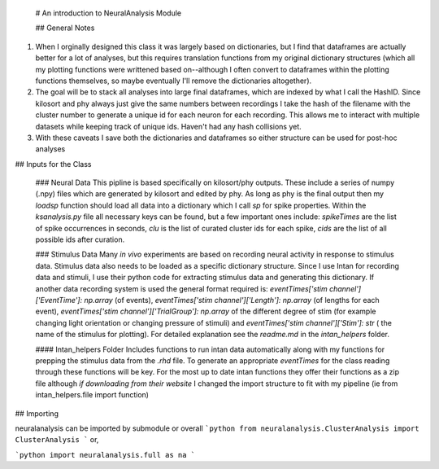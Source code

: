  # An introduction to NeuralAnalysis Module
 
 ## General Notes

1. When I orginally designed this class it was largely based on dictionaries, but I find that dataframes are actually better for a lot of analyses, but this requires translation functions from my original dictionary structures (which all my plotting functions were writtened based on--although I often convert to dataframes within the plotting functions themselves, so maybe eventually I'll remove the dictionaries altogether). 

2. The goal will be to stack all analyses into large final dataframes, which are indexed by what I call the HashID. Since kilosort and phy always just give the same numbers between recordings I take the hash of the filename with the cluster number to generate a unique id for each neuron for each recording. This allows me to interact with multiple datasets while keeping track of unique ids. Haven't had any hash collisions yet.

3. With these caveats I save both the dictionaries and dataframes so either structure can be used for post-hoc analyses


## Inputs for the Class
 
 ### Neural Data
 This pipline is based specifically on kilosort/phy outputs. These include a series of numpy (.npy) files which are generated by kilosort and edited by phy. As long as phy is the final output then my `loadsp` function should load all data into a dictionary which I call `sp` for spike properties. Within the `ksanalysis.py` file all necessary keys can be found, but a few important ones include: `spikeTimes` are the list of spike occurrences in seconds, `clu` is the list of curated cluster ids for each spike, `cids` are the list of all possible ids after curation. 
 
 ### Stimulus Data
 Many *in vivo* experiments are based on recording neural activity in response to stimulus data. Stimulus data also needs to be loaded as a specific dictionary structure. Since I use Intan for recording data and stimuli, I use their python code for extracting stimulus data and generating this dictionary. If another data recording system is used the general format required is: `eventTimes['stim channel']['EventTime']: np.array` (of events), `eventTimes['stim channel']['Length']: np.array` (of lengths for each event), `eventTimes['stim channel']['TrialGroup']: np.array` of the different degree of stim (for example changing light orientation or changing pressure of stimuli) and `eventTimes['stim channel']['Stim']: str` ( the name of the stimulus for plotting). For detailed explanation see the `readme.md` in the `intan_helpers` folder.
 
 #### Intan_helpers Folder
 Includes functions to run intan data automatically along with my functions for prepping the stimulus data from the `.rhd` file. To generate an appropriate `eventTimes` for the class reading through these functions will be key. For the most up to date intan functions they offer their functions as a zip file although *if downloading from their website* I changed the import structure to fit with my pipeline (ie from intan_helpers.file import function)
 
## Importing

neuralanalysis can be imported by submodule or overall
```python
from neuralanalysis.ClusterAnalysis import ClusterAnalysis
```
or, 

```python
import neuralanalysis.full as na
```
